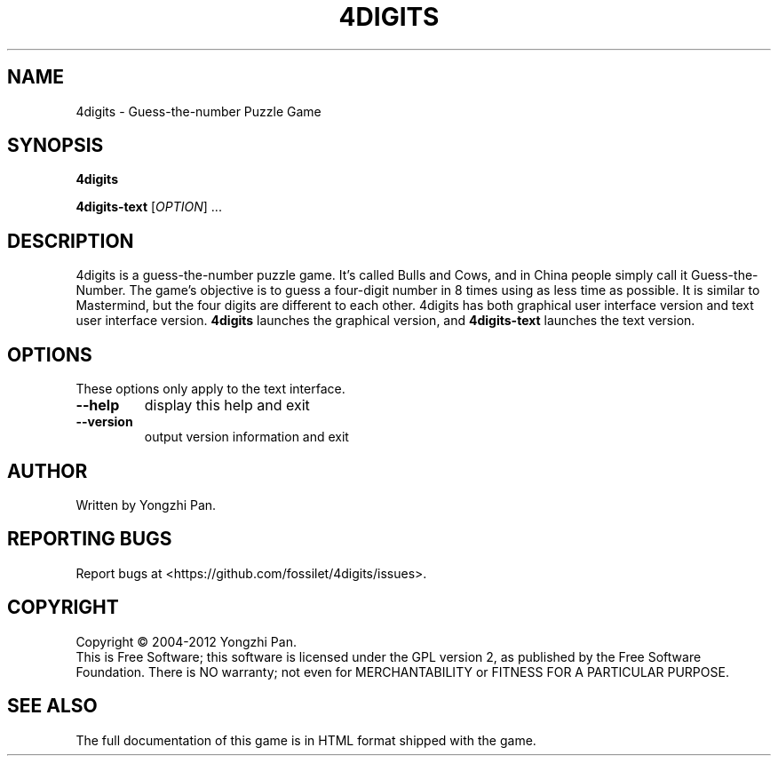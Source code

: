 .TH 4DIGITS "6" "Nov 2011" "4digits 1.1.1" "The 4digits game"
.SH NAME
4digits \- Guess-the-number Puzzle Game
.SH SYNOPSIS
.B 4digits

.B 4digits-text
[\fIOPTION\fR] ...
.SH DESCRIPTION
4digits is a guess-the-number puzzle game. It's called Bulls and Cows,
and in China people simply call it Guess-the-Number. The game's
objective is to guess a four-digit number in 8 times using as less
time as possible. It is similar to Mastermind, but the four digits
are different to each other. 4digits has both graphical user
interface version and text user interface version.
.B 4digits
launches the graphical version, and
.B 4digits-text
launches the text version.
.SH OPTIONS
These options only apply to the text interface.
.TP
\fB\-\-help\fR
display this help and exit
.TP
\fB\-\-version\fR
output version information and exit
.SH AUTHOR
Written by Yongzhi Pan.
.SH "REPORTING BUGS"
Report bugs at <https://github.com/fossilet/4digits/issues>.
.SH COPYRIGHT
Copyright \(co 2004-2012 Yongzhi Pan.
.br
This is Free Software; this software is licensed under the GPL version
2, as published by the Free Software Foundation.  There is NO warranty;
not even for MERCHANTABILITY or FITNESS FOR A PARTICULAR PURPOSE.
.SH "SEE ALSO"
The full documentation of this game is in HTML format shipped with the game.

